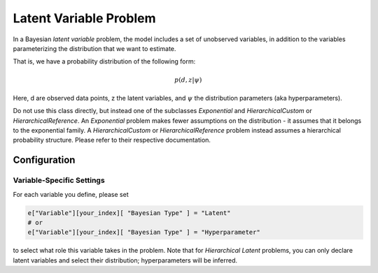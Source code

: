 ==========================================
Latent Variable Problem
==========================================

In a Bayesian *latent variable* problem, the model includes a set of unobserved variables, in addition to the variables parameterizing the distribution that we want to estimate.

That is, we have a probability distribution of the following form:

.. math::
  p( d, z  | \psi )

Here, d are observed data points, z the latent variables, and :math:`\psi` the distribution parameters (aka hyperparameters).

Do not use this class directly, but instead one of the subclasses `Exponential`
and `HierarchicalCustom` or `HierarchicalReference`. An `Exponential`
problem makes fewer assumptions on the distribution - it assumes that it belongs to the
exponential family. A `HierarchicalCustom` or `HierarchicalReference` problem instead
assumes a hierarchical probability structure.
Please refer to their respective documentation.


Configuration
-------------


Variable-Specific Settings
~~~~~~~~~~~~~~~~~~~~~~~~~~~

For each variable you define, please set

.. code-block:: python

    e["Variable"][your_index][ "Bayesian Type" ] = "Latent"
    # or
    e["Variable"][your_index][ "Bayesian Type" ] = "Hyperparameter"

to select what role this variable takes in the problem. Note that for `Hierarchical Latent`
problems, you can only declare latent variables and select their distribution; hyperparameters
will be inferred.
